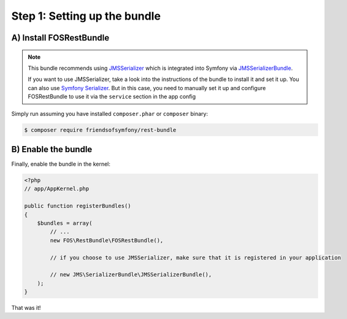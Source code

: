 Step 1: Setting up the bundle
=============================

A) Install FOSRestBundle
------------------------

.. note::

    This bundle recommends using `JMSSerializer`_ which is integrated into Symfony
    via `JMSSerializerBundle`_.

    If you want to use JMSSerializer, take a look into the instructions of the
    bundle to install it and set it up. You can also use `Symfony Serializer`_.
    But in this case, you need to manually set it up and configure FOSRestBundle
    to use it via the ``service`` section in the app config

Simply run assuming you have installed ``composer.phar`` or ``composer`` binary:

.. code-block:: bash

    $ composer require friendsofsymfony/rest-bundle

B) Enable the bundle
--------------------

Finally, enable the bundle in the kernel:

.. code-block:: php

    <?php
    // app/AppKernel.php

    public function registerBundles()
    {
        $bundles = array(
            // ...
            new FOS\RestBundle\FOSRestBundle(),

            // if you choose to use JMSSerializer, make sure that it is registered in your application

            // new JMS\SerializerBundle\JMSSerializerBundle(),
        );
    }

That was it!

.. _`JMSSerializer`: https://github.com/schmittjoh/serializer
.. _`JMSSerializerBundle`: https://github.com/schmittjoh/JMSSerializerBundle
.. _`Symfony Serializer`: https://github.com/symfony/Serializer
